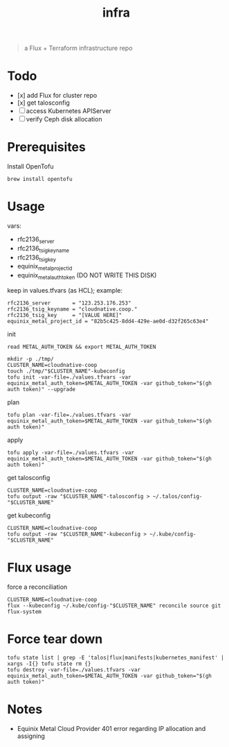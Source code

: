 #+title: infra

#+begin_quote
a Flux + Terraform infrastructure repo
#+end_quote

* Todo

- [x] add Flux for cluster repo
- [x] get talosconfig
- [ ] access Kubernetes APIServer
- [ ] verify Ceph disk allocation

* Prerequisites

Install OpenTofu

#+begin_src shell
brew install opentofu
#+end_src

* Usage

vars:

- rfc2136_server
- rfc2136_tsig_keyname
- rfc2136_tsig_key
- equinix_metal_project_id
- equinix_metal_auth_token (DO NOT WRITE THIS DISK)

keep in values.tfvars (as HCL); example:

#+begin_src hcl :tangle ./values-example.tfvars
rfc2136_server       = "123.253.176.253"
rfc2136_tsig_keyname = "cloudnative.coop."
rfc2136_tsig_key     = "[VALUE HERE]"
equinix_metal_project_id = "82b5c425-8dd4-429e-ae0d-d32f265c63e4"
#+end_src

init
#+begin_src tmux
read METAL_AUTH_TOKEN && export METAL_AUTH_TOKEN
#+end_src
#+begin_src tmux :session ":tofu"
mkdir -p ./tmp/
CLUSTER_NAME=cloudnative-coop
touch ./tmp/"$CLUSTER_NAME"-kubeconfig
tofu init -var-file=./values.tfvars -var equinix_metal_auth_token=$METAL_AUTH_TOKEN -var github_token="$(gh auth token)" --upgrade
#+end_src

plan

#+begin_src tmux :session ":tofu"
tofu plan -var-file=./values.tfvars -var equinix_metal_auth_token=$METAL_AUTH_TOKEN -var github_token="$(gh auth token)"
#+end_src

apply

#+begin_src tmux :session ":tofu"
tofu apply -var-file=./values.tfvars -var equinix_metal_auth_token=$METAL_AUTH_TOKEN -var github_token="$(gh auth token)"
#+end_src

get talosconfig

#+begin_src tmux
CLUSTER_NAME=cloudnative-coop
tofu output -raw "$CLUSTER_NAME"-talosconfig > ~/.talos/config-"$CLUSTER_NAME"
#+end_src

get kubeconfig

#+begin_src tmux
CLUSTER_NAME=cloudnative-coop
tofu output -raw "$CLUSTER_NAME"-kubeconfig > ~/.kube/config-"$CLUSTER_NAME"
#+end_src

* Flux usage

force a reconciliation

#+begin_src tmux
CLUSTER_NAME=cloudnative-coop
flux --kubeconfig ~/.kube/config-"$CLUSTER_NAME" reconcile source git flux-system
#+end_src

* Force tear down

#+begin_src tmux :session ":tofu"
tofu state list | grep -E 'talos|flux|manifests|kubernetes_manifest' | xargs -I{} tofu state rm {}
tofu destroy -var-file=./values.tfvars -var equinix_metal_auth_token=$METAL_AUTH_TOKEN -var github_token="$(gh auth token)"
#+end_src

* Notes

- Equinix Metal Cloud Provider 401 error regarding IP allocation and assigning
